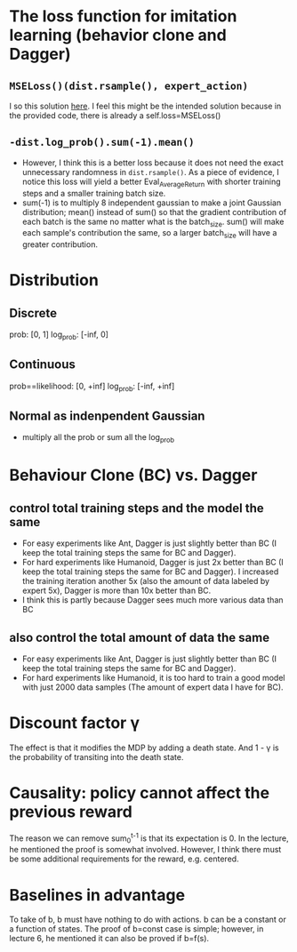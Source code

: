 * The loss function for imitation learning (behavior clone and Dagger)
** =MSELoss()(dist.rsample(), expert_action)=
I so this solution [[https://github.com/berkeleydeeprlcourse/homework_fall2021/compare/main...ChoiJangho:main][here]]. I feel this might be the intended solution because in the provided code, there is already a self.loss=MSELoss()
** =-dist.log_prob().sum(-1).mean()=
- However, I think this is a better loss because it does not need the exact unnecessary randomness in =dist.rsample()=. As a piece of evidence, I notice this loss will yield a better Eval_AverageReturn with shorter training steps and a smaller training batch size.
- sum(-1) is to multiply 8 independent gaussian to make a joint Gaussian distribution; mean() instead of sum() so that the gradient contribution of each batch is the same no matter what is the batch_size. sum() will make each sample's contribution the same, so a larger batch_size will have a greater contribution.


* Distribution
** Discrete
prob: [0, 1]
log_prob: [-inf, 0]
** Continuous
prob==likelihood: [0, +inf]
log_prob: [-inf, +inf]
** Normal as indenpendent Gaussian
- multiply all the prob or sum all the log_prob


* Behaviour Clone (BC) vs. Dagger
** control total training steps and the model the same
- For easy experiments like Ant, Dagger is just slightly better than BC (I keep the total training steps the same for BC and Dagger).
- For hard experiments like Humanoid, Dagger is just 2x better than BC (I keep the total training steps the same for BC and Dagger). I increased the training iteration another 5x (also the amount of data labeled by expert 5x), Dagger is more than 10x better than BC.
- I think this is partly because Dagger sees much more various data than BC
** also control the total amount of data the same
- For easy experiments like Ant, Dagger is just slightly better than BC (I keep the total training steps the same for BC and Dagger).
- For hard experiments like Humanoid, it is too hard to train a good model with just 2000 data samples (The amount of expert data I have for BC).

* Discount factor \gamma
The effect is that it modifies the MDP by adding a death state. And 1 - \gamma is the probability of transiting into the death state.

* Causality: policy cannot affect the previous reward
The reason we can remove sum_0^{t-1} is that its expectation is 0. In the lecture, he mentioned the proof is somewhat involved. However, I think there must be some additional requirements for the reward, e.g. centered.

* Baselines in advantage
To take of b, b must have nothing to do with actions.
b can be a constant or a function of states.
The proof of b=const case is simple; however, in lecture 6, he mentioned it can also be proved if b=f(s).

